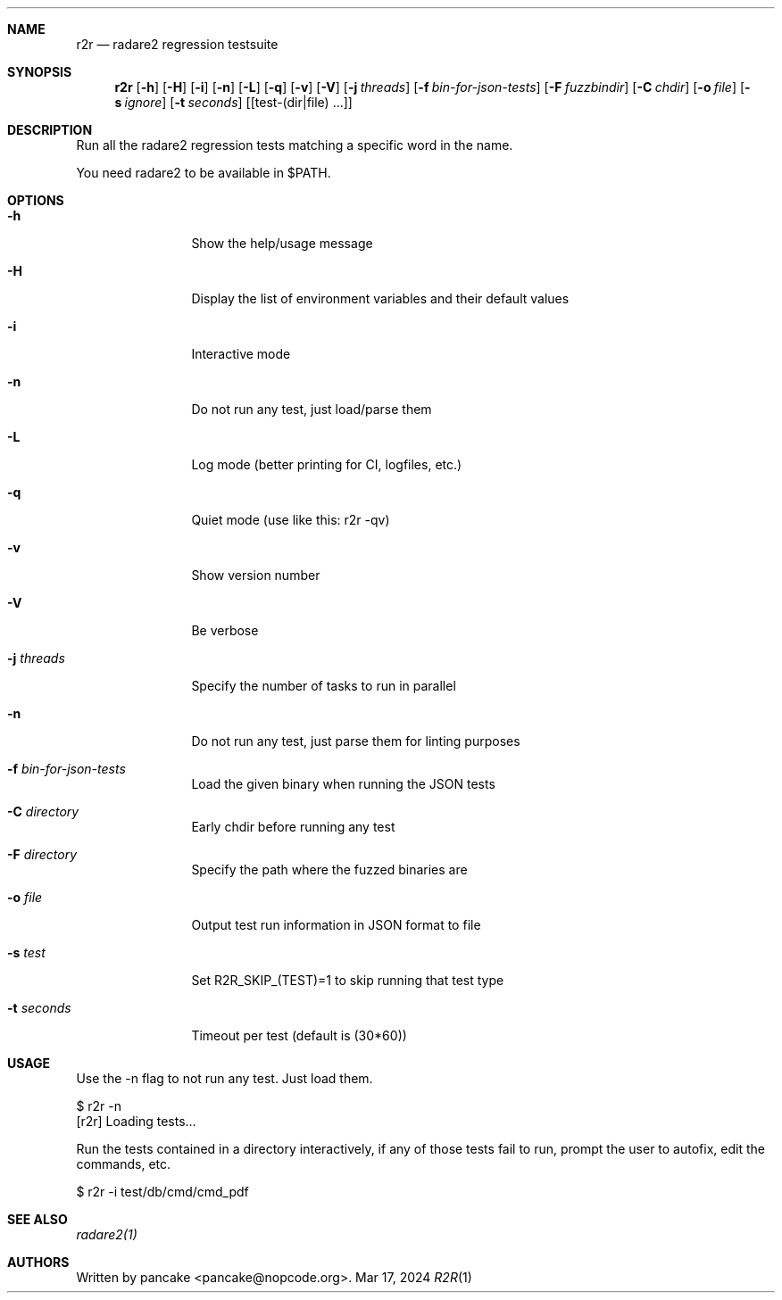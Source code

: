 .Dd Mar 17, 2024
.Dt R2R 1
.Sh NAME
.Nm r2r
.Nd radare2 regression testsuite
.Sh SYNOPSIS
.Nm r2r
.Op Fl h
.Op Fl H
.Op Fl i
.Op Fl n
.Op Fl L
.Op Fl q
.Op Fl v
.Op Fl V
.Op Fl j Ar threads
.Op Fl f Ar bin-for-json-tests
.Op Fl F Ar fuzzbindir
.Op Fl C Ar chdir
.Op Fl o Ar file
.Op Fl s Ar ignore
.Op Fl t Ar seconds
.Op [test-(dir|file) ...]
.Sh DESCRIPTION
Run all the radare2 regression tests matching a specific word in the name.
.Pp
You need radare2 to be available in $PATH.
.Sh OPTIONS
.Bl -tag -width Fl
.It Fl h
Show the help/usage message
.It Fl H
Display the list of environment variables and their default values
.It Fl i
Interactive mode
.It Fl n
Do not run any test, just load/parse them
.It Fl L
Log mode (better printing for CI, logfiles, etc.)
.It Fl q
Quiet mode (use like this: r2r -qv)
.It Fl v
Show version number
.It Fl V
Be verbose
.It Fl j Ar threads
Specify the number of tasks to run in parallel
.It Fl n
Do not run any test, just parse them for linting purposes
.It Fl f Ar bin-for-json-tests
Load the given binary when running the JSON tests
.It Fl C Ar directory
Early chdir before running any test
.It Fl F Ar directory
Specify the path where the fuzzed binaries are
.It Fl o Ar file
Output test run information in JSON format to file
.It Fl s Ar test
Set R2R_SKIP_(TEST)=1 to skip running that test type
.It Fl t Ar seconds
Timeout per test (default is (30*60))
.El
.Sh USAGE
.Pp
Use the -n flag to not run any test. Just load them.
.Pp
  $ r2r -n
  [r2r] Loading tests...
.Pp
Run the tests contained in a directory interactively, if any of those tests fail to run, prompt the user to autofix, edit the commands, etc.
.Pp
  $ r2r -i test/db/cmd/cmd_pdf
.Sh SEE ALSO
.Pp
.Xr radare2(1)
.Sh AUTHORS
.Pp
Written by pancake <pancake@nopcode.org>.
